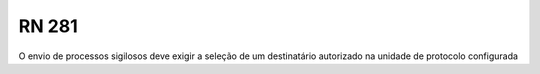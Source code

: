 **RN 281**
==========
O envio de processos sigilosos deve exigir a seleção de um destinatário autorizado na unidade de protocolo configurada
